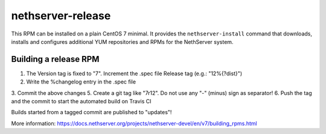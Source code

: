 .. _nethserver-release-module:

nethserver-release
==================

This RPM can be installed on a plain CentOS 7 minimal. It provides the
``nethserver-install`` command that downloads, installs and configures
additional YUM repositories and RPMs for the NethServer system.

Building a release RPM
----------------------

1. The Version tag is fixed to "7". Increment the .spec file Release tag (e.g.: "12%{?dist}")
2. Write the %changelog entry in the .spec file
3. Commit the above changes
5. Create a git tag like "7r12". Do not use any "-" (minus) sign as separator!
6. Push the tag and the commit to start the automated build on Travis CI

Builds started from a tagged commit are published to "updates"!

More information: https://docs.nethserver.org/projects/nethserver-devel/en/v7/building_rpms.html
